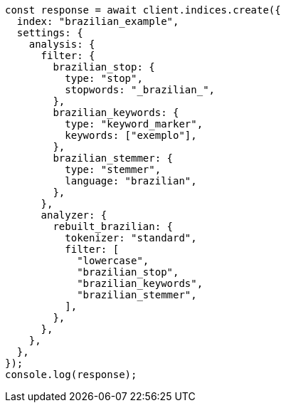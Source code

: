 // This file is autogenerated, DO NOT EDIT
// Use `node scripts/generate-docs-examples.js` to generate the docs examples

[source, js]
----
const response = await client.indices.create({
  index: "brazilian_example",
  settings: {
    analysis: {
      filter: {
        brazilian_stop: {
          type: "stop",
          stopwords: "_brazilian_",
        },
        brazilian_keywords: {
          type: "keyword_marker",
          keywords: ["exemplo"],
        },
        brazilian_stemmer: {
          type: "stemmer",
          language: "brazilian",
        },
      },
      analyzer: {
        rebuilt_brazilian: {
          tokenizer: "standard",
          filter: [
            "lowercase",
            "brazilian_stop",
            "brazilian_keywords",
            "brazilian_stemmer",
          ],
        },
      },
    },
  },
});
console.log(response);
----
